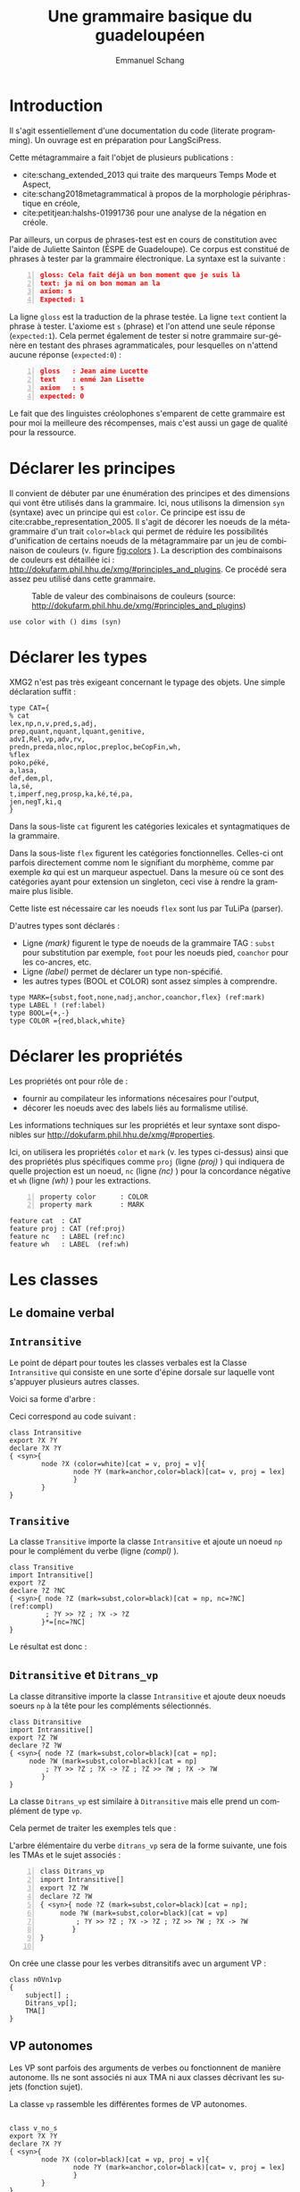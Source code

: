 
#+title: Une grammaire basique du guadeloupéen
#+author: Emmanuel Schang
#+LaTeX_CLASS: book-noparts
#+LANGUAGE: fr
#+LaTeX_HEADER: \usepackage[frenchb]{babel}
# fixe le niveau de profondeur des titres (sinon, cela devient des paragraphes)
#+OPTIONS: H:5
#+OPTIONS:

#+LaTeX_CLASS_OPTIONS: [12pt]
#+LaTeX_HEADER: \usepackage[T1]{fontenc}

#+LaTeX_HEADER: \usepackage[scaled]{beraserif}
#+LaTeX_HEADER: \usepackage[scaled]{berasans}
#+LaTeX_HEADER: \usepackage[scaled]{beramono}
#+LATEX_HEADER: \usepackage{linguex}
#+LATEX_HEADER: \usepackage{qtree}
#+LATEX_HEADER: \usepackage{tikz}
#+LATEX_HEADER: \usepackage{tikz-qtree}
#+LATEX_HEADER: \usepackage{multicol}
#+LATEX_HEADER: \usepackage{forest}
#+LATEX_HEADER:\usepackage{smartdiagram}
#+LATEX_HEADER:\usesmartdiagramlibrary{additions}
#+LATEX_HEADER: \usepackage{setspace}

#+LATEX_HEADER: \usepackage[french]{minitoc}
#+LATEX_HEADER: \usepackage{graphicx}
#+LATEX_HEADER: \usepackage{graphics}
#+LATEX_HEADER: \usepackage{txfonts}
#+OPTIONS: toc:nil 


* Introduction
Il s'agit essentiellement d'une documentation du code (literate programming). Un ouvrage est en préparation pour LangSciPress.

Cette métagrammaire a fait l'objet de plusieurs publications :
- cite:schang_extended_2013 qui traite des marqueurs Temps Mode et Aspect,
- cite:schang2018metagrammatical à propos de la morphologie périphrastique en créole,
- cite:petitjean:halshs-01991736 pour une analyse de la négation en créole.

Par ailleurs, un corpus de phrases-test est en cours de constitution avec l'aide de Juliette Sainton  (ÉSPE de Guadeloupe). Ce corpus est constitué de phrases à tester par la grammaire électronique. La syntaxe est la suivante :
#+BEGIN_SRC json -n
gloss: Cela fait déjà un bon moment que je suis là
text: ja ni on bon moman an la
axiom: s
Expected: 1
#+END_SRC

La ligne =gloss= est la traduction de la phrase testée. La ligne =text= contient la phrase à tester. L'axiome est =s= (phrase) et l'on attend une seule réponse (=expected:1=).
Cela permet également de tester si notre grammaire sur-génère en testant des phrases agrammaticales, pour lesquelles on n'attend aucune réponse (=expected:0=) :
#+BEGIN_SRC json -n
gloss   : Jean aime Lucette
text    : enmé Jan Lisette
axiom   : s
expected: 0
#+END_SRC

Le fait que des linguistes créolophones s'emparent de cette grammaire est pour moi la meilleure des récompenses, mais c'est aussi un gage de qualité pour la ressource.
 

* Déclarer les principes 

Il convient de débuter par une énumération des principes et des dimensions qui vont être utilisés dans la grammaire. Ici, nous utilisons la dimension =syn= (syntaxe) avec un principe qui est =color=.
Ce principe est issu de cite:crabbe_representation_2005. Il s'agit de décorer les noeuds de la métagrammaire d'un trait  =color=black= qui permet de réduire les possibilités d'unification de certains noeuds de la métagrammaire par un jeu de combinaison de couleurs (v. figure [[fig:colors]] ). La description des combinaisons de couleurs est détaillée ici : http://dokufarm.phil.hhu.de/xmg/#principles_and_plugins. Ce procédé  sera assez peu utilisé dans cette grammaire. 

#+ATTR_LATEX: :width 7cm
#+CAPTION: Table de valeur des combinaisons de couleurs (source: http://dokufarm.phil.hhu.de/xmg/#principles_and_plugins) 
#+NAME:   fig:colors
[[./colors.png]]


#+BEGIN_SRC xmg -n -r 
use color with () dims (syn)
#+END_SRC


* Déclarer les types


 XMG2 n'est pas très exigeant concernant le typage des objets. Une simple déclaration suffit :
 
# +CAPTION: Déclaration des catégories 
#+BEGIN_SRC xmg -n -r 
type CAT={
% cat
lex,np,n,v,pred,s,adj,
prep,quant,nquant,lquant,genitive,
advI,Rel,vp,adv,rv,
predn,preda,nloc,nploc,preploc,beCopFin,wh,
%flex
poko,péké,
a,lasa,
def,dem,pl,
la,sé,
t,imperf,neg,prosp,ka,ké,té,pa,
jen,negT,ki,q
}
#+END_SRC

Dans la sous-liste =cat= figurent les catégories lexicales et syntagmatiques de la grammaire. 

Dans la sous-liste =flex= figurent les catégories fonctionnelles. Celles-ci ont parfois directement comme nom le signifiant du morphème, comme par exemple /ka/ qui est un marqueur aspectuel. Dans la mesure où ce sont des catégories ayant pour extension un singleton, ceci vise à rendre la grammaire plus lisible.

Cette liste est nécessaire car les noeuds =flex= sont lus par TuLiPa (parser).

D'autres types sont déclarés :
- Ligne [[(mark)]] figurent le type de noeuds de la grammaire TAG : =subst= pour substitution par exemple, =foot= pour les noeuds pied, =coanchor= pour les co-ancres, etc.
- Ligne [[(label)]] permet de déclarer un type non-spécifié.
- les autres types (BOOL et COLOR) sont assez simples à comprendre.

#+BEGIN_SRC xmg -n -r 
type MARK={subst,foot,none,nadj,anchor,coanchor,flex} (ref:mark)
type LABEL ! (ref:label)
type BOOL={+,-}
type COLOR ={red,black,white}
#+END_SRC

* Déclarer les propriétés
Les propriétés ont pour rôle de :
- fournir au compilateur les informations nécesaires pour l'output,
- décorer les noeuds avec des labels liés au formalisme utilisé.

Les informations techniques sur les propriétés et leur syntaxe sont disponibles sur http://dokufarm.phil.hhu.de/xmg/#properties. 

Ici, on utilisera les propriétés =color= et =mark= (v. les types ci-dessus) ainsi que des propriétés plus spécifiques comme =proj= (ligne [[(proj)]] ) qui indiquera de quelle projection est un noeud, =nc= (ligne [[(nc)]] ) pour la concordance négative et =wh= (ligne [[(wh)]] ) pour les extractions. 
#+BEGIN_SRC xmg -n
property color      : COLOR
property mark 	    : MARK
#+END_SRC

#+BEGIN_SRC xmg -n -r 
feature cat  : CAT
feature proj : CAT (ref:proj)
feature nc   : LABEL (ref:nc)
feature wh   : LABEL  (ref:wh)
#+END_SRC

* Les classes
  :PROPERTIES:
  :header-args: :tangle yes
  :END:

** Le domaine verbal

** =Intransitive=
 Le point de départ pour toutes les classes verbales est la Classe =Intransitive= qui consiste en une sorte d'épine dorsale sur laquelle vont s'appuyer plusieurs autres classes.

 Voici sa forme d'arbre  :

 #+BEGIN_EXPORT latex 
 \begin{forest}
 [v 
 [v$\diamond$]
 ]
 \end{forest}
 #+END_EXPORT

 Ceci correspond au code suivant :


 #+BEGIN_SRC xmg -n -r 
class Intransitive
export ?X ?Y 
declare ?X ?Y 
{ <syn>{
        node ?X (color=white)[cat = v, proj = v]{
                node ?Y (mark=anchor,color=black)[cat= v, proj = lex]
                }
        }
}
 #+END_SRC

** =Transitive=

   La classe =Transitive=  importe la classe =Intransitive= et ajoute un noeud =np= pour le complément du verbe (ligne [[(compl)]] ).



   #+BEGIN_SRC xmg -n -r
class Transitive
import Intransitive[]
export ?Z
declare ?Z ?NC
{ <syn>{ node ?Z (mark=subst,color=black)[cat = np, nc=?NC] (ref:compl)
         ; ?Y >> ?Z ; ?X -> ?Z
        }*=[nc=?NC]
}
   #+END_SRC

Le résultat est donc :


  #+BEGIN_EXPORT latex 
  \begin{forest}
  [v 
  [v$\diamond$]
  [np]
  ]
  \end{forest}
  #+END_EXPORT
** =Ditransitive= et =Ditrans_vp=
La classe ditransitive importe la classe =Intransitive= et ajoute deux noeuds soeurs =np= à la tête pour les compléments sélectionnés.


#+BEGIN_SRC xmg -n -r
class Ditransitive
import Intransitive[]
export ?Z ?W
declare ?Z ?W
{ <syn>{ node ?Z (mark=subst,color=black)[cat = np];
  	 node ?W (mark=subst,color=black)[cat = np]
         ; ?Y >> ?Z ; ?X -> ?Z ; ?Z >> ?W ; ?X -> ?W
        }
}
#+END_SRC

La classe =Ditrans_vp= est similaire à =Ditransitive= mais elle prend un complément de type =vp=.

Cela  permet de traiter les exemples tels que :
#+BEGIN_EXPORT latex
\exg. Jan apwann Nannan (byen) chanté\\
Jean apprendre Nannan  (bien) chanter\\
'Jean a appris à Nannan à bien chanter'

#+END_EXPORT 


L'arbre élémentaire du verbe =ditrans_vp= sera de la forme suivante, une fois les TMAs et le sujet associés :

#+BEGIN_EXPORT latex 
  \Tree [.s [.np$\downarrow$ ] [.v$^{proj:v}$ [.v \\apwann ] [.np$\downarrow$ ]  [.vp$\downarrow$ ] ] ]\\

#+END_EXPORT


#+BEGIN_SRC xmg +n 
class Ditrans_vp
import Intransitive[]
export ?Z ?W
declare ?Z ?W
{ <syn>{ node ?Z (mark=subst,color=black)[cat = np];
  	 node ?W (mark=subst,color=black)[cat = vp]
         ; ?Y >> ?Z ; ?X -> ?Z ; ?Z >> ?W ; ?X -> ?W
        }
}

#+END_SRC

On crée une classe pour les verbes ditransitifs avec un argument VP :
#+BEGIN_SRC xmg -n -r 
class n0Vn1vp
{
	subject[] ;
	Ditrans_vp[];
	TMA[]
}
#+END_SRC

** VP autonomes
Les VP sont parfois des arguments de verbes ou fonctionnent de manière autonome. Ils ne sont  associés ni aux TMA ni aux classes décrivant les sujets (fonction sujet). 

La classe =vp= rassemble les différentes formes de VP autonomes.

#+BEGIN_SRC xmg -n -r

class v_no_s
export ?X ?Y 
declare ?X ?Y 
{ <syn>{
        node ?X (color=black)[cat = vp, proj = v]{
                node ?Y (mark=anchor,color=black)[cat= v, proj = lex]
                }
        }
}
class vp_trans
import v_no_s[]
export ?Z
declare ?Z ?NC
{ <syn>{ node ?Z (mark=subst,color=black)[cat = np, nc=?NC]
         ; ?Y >> ?Z ; ?X -> ?Z
        }*=[nc=?NC]
}
class vp_ditrans
import v_no_s[]
export ?Z ?W
declare ?Z ?W
{ <syn>{ node ?Z (mark=subst,color=black)[cat = np];
  	 node ?W (mark=subst,color=black)[cat = np]
         ; ?Y >> ?Z ; ?X -> ?Z ; ?Z >> ?W ; ?X -> ?W
        }
}
class vp 
{
v_no_s[] | vp_trans[] | vp_ditrans[]
}
#+END_SRC

** Les marqueurs TMA
Les marqueurs de Temps, Mode et Aspect figurent parmi les projections flexionnelles dans les arbres élémentaires des verbes finis.

Ils sont directement encodés comme des co-ancres du verbe. On utilise le trait =proj= pour contraindre leur ordre linéaire :
#+BEGIN_SRC xmg -n -r
class Imperf
export ?X ?Y ?Z
declare ?X ?Y ?Z
{ <syn>{
        node ?X (color=white)[cat = pred, proj = imperf]{
                node ?Y (mark=flex,color=red)[cat= ka]%ajout de la co-ancre
                node ?Z (color=black)[cat = @{pred,v}, 
		proj = @{v,preploc,nloc,preda,predn} ]
                }
        }
}
class Prosp
export ?X ?Y ?Z
declare ?X ?Y ?Z
{ <syn>{
        node ?X (color=white)[cat = pred, proj = prosp]{
                node ?Y (mark=flex,color=red)[cat= ké]
                node ?Z (color=black)[cat = @{pred,v}, 
		proj = @{imperf,v,preploc,nloc,preda,predn}]
                }
        }
}
class Tensed
export ?X ?Y ?Z
declare ?X ?Y ?Z
{ <syn>{
        node ?X (color=white)[cat = pred, proj = t]{
                node ?Y (mark=flex,color=red)[cat= té]
                node ?Z (color=black)[cat = @{pred,v}, 
		proj = @{prosp,imperf,v,preploc,nloc,preda,predn}]
                }
        }
}
class Neg
export ?X ?Y ?Z
declare ?X ?Y ?Z ?N 
{ <syn>{
        node ?X (color=white)[cat = pred, proj = neg]{
                node ?Y (mark=flex,color=red)[cat= pa]
                node ?Z (color=black)[cat = @{pred,v},
		proj = @{negT,t,imperf,v,preploc,nloc,preda,predn}]
                }
        }
}
#+END_SRC
 Ci-dessus ne figurent que les TMA : /ka , ké, té/. Nous verrons plus loin que d'autres éléments clitiques au verbe se combinent avec les TMA (négation, adverbes).
** La négation phrastique
La classe =Neg= correspond au fragment d'arbre qui contient le marqueur de négation phrastique /pa/ qui va donner la polarité négative à la phrase. Le trait =nc= sera commun à toutes les classes négatives et sera donc factorisé. Il n'apparaît donc pas directement dans la classe =Neg=.

La classe =NegT= correspond au fragment d'arbre du marqueur temporel /jen/ qui est obligatoirement lié à /pa/.

#+BEGIN_SRC xmg -n -r
class Neg
export ?X ?Y ?Z
declare ?X ?Y ?Z ?N 
{ <syn>{
        node ?X (color=white)[cat = pred, proj = neg]{
                node ?Y (mark=flex,color=red)[cat= pa]
                node ?Z (color=black)[cat = @{pred,v},
		proj = @{negT,t,imperf,v,preploc,nloc,preda,predn}]
                }
        }
}
 
class NegT
export ?X ?Y ?Z
declare ?X ?Y ?Z ?N 

{ <syn>{
        node ?X (color=white)[cat = pred, proj = negT]{
                node ?Y (mark=flex,color=red)[cat= jen]
                node ?Z (color=black)[cat = @{pred,v},
		proj = @{t,prosp,imperf,v,preploc,nloc,preda,predn}]
                }
        };
  Neg[]
}
#+END_SRC

La combinaison de /pa/ et du TMA /ké/ sous la forme /péké/ (voire /péé/ chez certains locuteurs) est rendue dans la classe =péké= qui sera en distribution complémentaire avec =Neg=.

#+BEGIN_SRC xmg +n
class péké
export ?X ?Y ?Z
declare ?X ?Y ?Z
{ <syn>{
        node ?X (color=white)[cat = pred, proj = neg]{
                node ?Y (mark=flex,color=red)[cat= péké]
                node ?Z (color=black)[cat = @{pred,v},
		proj = @{v,preploc,nloc,preda,predn}]
                }
        }
}
#+END_SRC

Il en va de même de la classe =poko= qui combine /pa/ et l'adverbe /ko/ 'encore'.
#+BEGIN_SRC xmg +n
class poko
export ?X ?Y ?Z
declare ?X ?Y ?Z
{ <syn>{
        node ?X (color=white)[cat = pred, proj = neg]{
                node ?Y (mark=flex,color=red)[cat= poko]
                node ?Z (color=black)[cat = @{pred,v},
		proj = @{t,prosp,imperf,v,preploc,nloc,preda,predn}]
                }
        }
}
#+END_SRC
** La classe =TMA= (marqueurs pré-verbaux)
    Pour faciliter la présentation sur la forme de disjonctions, on crée une classe fictive (dummy) =None= qui est vide et qui n'a pour seule fonction que de s'opposer à une autre classe.

La classe =TMA= combine donc les classes des marqueurs pré-verbaux. Le choix de =None= dans les quatre conjonctions donne un verbe 'nu' (verbe sans marqueur pré-verbal).

La ligne [[(nctrick)]] introduit le trait =nc= qui sera positif pour toutes les classes négatives et négatif pour =None=. Ce trait sera utilisé pour tous les phénomènes de concordance négative. 

#+BEGIN_SRC xmg -n -r
class None

class TMA
{
  { Prosp[]  | None[] };
  { Imperf[] | None[] };
  { Tensed[] | None[] };
  {{ Neg[] | NegT[] | poko[] | péké[] }*=[nc= +] | None[]*=[nc= -] } (ref:nctrick) 
}
#+END_SRC


** Les classes pour la fonction sujet

La 'super' classe =Subject= rassemble trois classes distinctes définies pour des positions différentes de l'argument sujet. 

Les trois positions distinctes sont exprimées par la disjonction suivante :
#+BEGIN_SRC xmg -n -r
class subject 
{CanSubject[] | RelSubject[] | WhSubject[]}
#+END_SRC


*** La classe =CanSubject= 

Il s'agit de la classe du sujet dans sa position 'canonique', c'est-à-dire la position pré-verbale ou pour être plus précis, pré-prédicative car il existe des prédicats non verbaux.

La ligne [[(negconcord)]] présente le trait =nc= qui permet de percoler la valeur négative et bloque les GN négatifs  en sujet s'il n'y a pas de TMA négatif.  

#+BEGIN_SRC xmg -n -r
class CanSubject
export ?X ?Y ?Z
declare ?X ?Y ?Z ?NC
{ <syn>{
        node ?X (color=black)[cat = s, proj = pred]{
                node ?Y (mark=subst,color=black)[cat= np, nc=?NC]
                node ?Z (color=black)[cat = @{pred,v},
		proj = @{t,v,prosp,imperf,neg,preploc,nloc,preda,predn}]
                }
        }*=[nc=?NC] (ref:negconcord)
}
#+END_SRC
*** La classe =RelSubject=

La classe =RelSubject= est utilisée pour les sujets extraits :

#+BEGIN_EXPORT latex
\exg. moun [ki té bwè limonad]\\
personne qui \textsc{pst} boire limonade\\
'La personne qui boit de la limonade'
#+END_EXPORT

La place de l'argument sujet du verbe est occupée par deux éléments :
- le noeud pied N*,
- le pronom relatif /ki/


#+BEGIN_SRC xmg -n -r
class RelSubject
export ?X ?Y ?Z ?W ?P
declare ?X ?Y ?Z ?W ?P ?NC
{ <syn>{
	 node ?W (color=black)[cat = n]{
                node ?P (mark=foot,color=red)[cat = n]
                node ?X (color=black)[cat = s]{
		     node ?Y (color=red, mark=flex)[cat = ki] 
		     node ?Z (color=black)[cat = @{pred,v},
		     proj = @{t,v,prosp,imperf,neg,preploc,nloc,preda,predn}]
						}
                }
	}
}
#+END_SRC


Nota : certains locuteurs n'acceptent cette phrase que si le NP possède une valeur générique. Pour une valeur spécifique, il faudra que le N tête soit défini (moun [ki té bwè limonad] -la).
*** La classe =WhSubject=
Il s'agit de la la classe pour les extractions du sujet interrogatif en position topique :
#+BEGIN_EXPORT latex
\exg. ki moun ki manjé ?\\
quelle personne Rel manger\\
'Qui a mangé ?' 
#+END_EXPORT

#+BEGIN_SRC xmg -n -r
class WhSubject
export ?X ?Y ?Z ?W ?P
declare ?X ?Y ?Z ?W ?P ?NC
{ <syn>{
	 node ?W (color=black)[cat = s]{
                node ?P (mark=subst,color=black)[cat = np]
                node ?X (color=black)[cat = s]{
		     node ?Y (mark=flex,color=red)[cat = ki] 
		     node ?Z (color=black)[cat = @{pred,v},
		     proj = @{t,v,prosp,imperf,neg,preploc,nloc,preda,predn}]
						}
                }
	}
}

#+END_SRC


** Les formes impératives et hortatives
*** Les impératifs

Les impératifs ne contiennent ni  TMA ni sujets. Ils sont à la forme positive ou négative.

#+BEGIN_EXPORT latex

\ex. \ag. manjé sa !\\
manger ça \\
'Mange ça !'\\
\bg. Pa domi !\\
Neg dormir\\
'Ne dors pas !'
#+END_EXPORT


#+BEGIN_SRC xmg -n -r 
class imperative
export ?X ?Y 
declare ?X ?Y 
{ <syn>{
        node ?X (color=black)[cat = s, proj = v]{
                node ?Y (mark=anchor,color=black)[cat= v, proj = lex]
                }
        }
}

class NegImperative
export ?X ?Y ?N ?M
declare ?X ?Y ?N ?M
{ <syn>{
	node ?N	(color=black)[cat = s, proj = v]{
	     	node ?M (mark=flex,color=red)[cat= pa]
		node ?X (color=black)[cat = v, proj = v]{
                     node ?Y (mark=anchor,color=black)[cat= v, proj = lex]
		     	  }
		     }
        }
}
#+END_SRC

*** Les hortatifs

Il s'agit de formes proches sémantiquement des impératifs mais distincts syntaxiquement.

Au moins 3 verbes, /ba/, /kité/ et /lésé/ sont associés à une construction hortative :

#+BEGIN_EXPORT latex 
 \exg.kité mwen pati ! 	 \\ 
 quitter moi partir	 \\
 'Laissez-moi partir !'
#+END_EXPORT


#+BEGIN_SRC xmg -n -r 
class Hortative
{
	HortDitrans_vp[] | NegHortDitrans_vp[]
}

class HortDitrans_vp
import imperative[]
export ?Z ?W
declare ?Z ?W
{ <syn>{ node ?Z (mark=subst,color=black)[cat = np];
  	 node ?W (mark=subst,color=black)[cat = vp]
         ; ?Y >> ?Z ; ?X -> ?Z ; ?Z >> ?W ; ?X -> ?W
        }
}
class NegHortDitrans_vp
import NegImperative[]
export ?Z ?W
declare ?Z ?W
{ <syn>{ node ?Z (mark=subst,color=black)[cat = np];
  	 node ?W (mark=subst,color=black)[cat = vp]
         ; ?Y >> ?Z ; ?X -> ?Z ; ?Z >> ?W ; ?X -> ?W
        }
}

#+END_SRC

** Les extractions non-sujet
Les extractions du sujet (le terme est probablement abusif car les sujets sont soumis à des contraintes d'îlots) ont déjà été traitées précédemment.

J'évoque ici les extractions des autres arguments du verbe.
*** La relative objet

Son schéma est assez similaire à celle de l'extraction du sujet. Elle ne se combine pas avec les verbes intransitifs.


 
 #+BEGIN_SRC xmg -n -r 
class RelObject
export ?X ?Y ?F ?W ?P ?A ?B
declare ?X ?Y ?F ?W ?P ?A ?B
{ <syn>{
	 node ?W (color=red)[cat = n]{
                node ?P (mark=foot,color=red)[cat = n]
                node ?F (color=black)[cat = Rel]{
		     node ?Y (color=red, mark=subst)[cat = Rel]
		     node ?X (color=black)[cat = s, proj = pred]{
		     	    node ?A (mark=subst,color=black)[cat= np]
			     node ?B (color=black)[cat = @{pred,v},
			     proj = @{t,v,prosp,imperf,neg,preploc,nloc,preda,predn}]
								}
						}
                }
	}
}
 #+END_SRC

*** =WhObject=


Cette classe contient le fragment pour les questions sur les objets.

#+BEGIN_SRC xmg -n -r 
class WhObject
export ?X ?Y ?F ?W ?P ?A ?B ?C ?D
declare ?X ?Y ?F ?W ?P ?A ?B ?C ?D
{ <syn>{
	 node ?W (color=black)[cat = s]{ 
                node ?P (mark=subst,color=black)[cat = np] % proj=wh
		     node ?X (color=black)[cat = s, proj = pred]{
		     	    node ?A (mark=subst,color=black)[cat= np]
			     node ?B (color=black)[cat = @{pred,v},
			     proj = @{v,t,prosp,imperf,neg,preploc,nloc,preda,predn}]
			     }
                }
	}
}
#+END_SRC

*** Les classes intermédiaires pour la combinaison des extractions


Ces classes vont rassembler des fragments que nous allons utiliser pour les classes verbales qui seront évaluées.


#+BEGIN_SRC xmg -n -r 
class VTransWhObject
{
WhObject[] ;
TMA[] ;
Intransitive[]
}

class VTransRelObject
{
RelObject[] ;
TMA[] ;
Intransitive[]
}
#+END_SRC

** Les classes verbales à évaluer
Les fragments se combinent au sein de classes verbales "complètes".

De façon générale, on crée un bloc avec les classes qui s'assemblent pour l'indicatif (défini comme le non impératif). Ce bloc est en disjonction avec le bloc pour les impératifs. 

#+BEGIN_SRC xmg -n -r 
class n0V
{
{
  subject[];
  Intransitive[];
  TMA[]
} | {imperative[] | NegImperative[]}
}
#+END_SRC

#+BEGIN_SRC xmg -n -r 

class VTrans
{
{
  subject[];
  Transitive[] ;
  TMA[]
} | {TransImperative[] | NegTransImperative[]} 
}

class n0Vn1n2 
{
{
	subject[] ;
	Ditransitive[];
	TMA[]
} | {DitransImperative[] | NegDitransImperative[]}
}

class n0Vn1vp
{
	subject[] ;
	Ditrans_vp[];
	TMA[]
}

#+END_SRC

#+BEGIN_SRC xmg -n -r 
class VTransRelObject
{
RelObject[] ;
TMA[] ;
Intransitive[]
}
#+END_SRC

La classe =n0Vn1= complète est donc sous la forme :

#+BEGIN_SRC xmg -n -r 
class n0Vn1
{
VTrans[] | VTransRelObject[] | VTransWhObject[]
}
#+END_SRC

** Les prédicats non-verbaux
On rassemble ici les prédications non-verbales. Par exemple :
#+BEGIN_EXPORT latex 
 \exg. 	moun la doktè/bèl/gwo/malad/asi chèz-la \\ 
personne \textsc{def} docteur/belle/gros/malade/sur chaise-\textsc{def} 	 \\
 'Cette personne est docteur/belle/grosse/malade/sur la chaise'
#+END_EXPORT

Pour les noms prédicatifs (dans le lexique =predn=), on crée une classe =NpnVpredn= qui ressemble à la classe des verbes intransitifs. 
#+BEGIN_SRC xmg -n -r 
class NonVpredn 
export ?X ?Y 
declare ?X ?Y 
{ <syn>{
        node ?X (color=white)[cat = pred, proj = predn]{
                node ?Y (mark=anchor,color=black)[cat= predn,proj=lex]
                }
        }
}
#+END_SRC    

On fait de même pour les adjectifs prédicatifs puis pour les noms locatifs (/laplaj/ vs /plaj/  "plage" par exemple).

#+BEGIN_SRC xmg -n -r 
class NonVpreda %%%%% pour les adjectifs prédicatifs
export ?X ?Y 
declare ?X ?Y 
{ <syn>{
        node ?X (color=white)[cat = pred, proj = preda]{
                node ?Y (mark=anchor,color=black)[cat= preda,proj=lex]
                }
        }
}

class NonVloc 
export ?X ?Y 
declare ?X ?Y 
{ <syn>{
        node ?X (color=white)[cat = pred, proj = nloc]{
                node ?Y (mark=anchor,color=black)[cat= nloc]
                }
        }
}
#+END_SRC

Les prédicats prépositionnels locatifs s'accompagnent de noms 'normaux' qui ne sont pas =predn=.

#+BEGIN_SRC xmg -n -r 
class PrepLoc
export ?X ?Y ?Z
declare ?X ?Y ?Z
{ <syn>{
        node ?X (color=white)[cat = pred, proj = preploc]{
                node ?Z (mark=subst,color=black)[cat = preploc]
                node ?Y (mark=anchor,color=black)[cat = n]
                }
        }
}

#+END_SRC


Les prépositions locatives forment une classe également :
#+BEGIN_SRC xmg -n -r 
class Ploc
export ?X ?Y
declare ?X ?Y
{ <syn>{
  node ?X (color=red)[cat = preploc]{
        node ?Y (mark=anchor,color=black)[cat = preploc]
	     }
        }
}

#+END_SRC

Les prédicats locatifs sont donc de la forme suivante :

#+BEGIN_SRC xmg -n -r 
class LocPred
{
CanSubject[];
{NonVloc[] | PrepLoc[]} ; 
TMA[]
}

#+END_SRC

On peut donc rassembler ces éléments prédicatifs non verbaux au sein d'une classe =zeroCop= qui exclue l'utilisation de la copule. 

#+BEGIN_SRC xmg -n -r 
class zeroCop
{
{CanSubject[] | RelSubject[] } ;
{NonVpredn[] | NonVpreda[] } ;
TMA[]
}
#+END_SRC

** La copule
La copule n'apparaît que lorsqu'un élément est extrait. 
#+BEGIN_EXPORT latex 
 \exg. sé doktè i yé	 \\ 
\textsc{cop} docteur \textsc{3sg} être  	 \\
 'Il est vraiment docteur'
#+END_EXPORT

On peut définir les fragments et classes suivants :
#+BEGIN_SRC xmg -n -r 
class Yé
export ?X ?Y 
declare ?X ?Y 
{ <syn>{
        node ?X (color=white)[cat = v, proj = v]{
                node ?Y (mark=anchor,color=black)[cat= beCopFin, proj = lex]
                }
        }
}

class Vyé
{
{RelObject[] | WhObject[]} ;
{Neg[] | None[]} ;
Yé[]
}
#+END_SRC

** Les présentatifs                                               :noexport::
On rassemble ici les deux présentatifs (présent et passé).
#+BEGIN_EXPORT latex 
 \exg. sé on doktè	 \\ 
\textsc{pres.}  un docteur	 \\
 'C'est un docteur'
#+END_EXPORT




#+BEGIN_SRC xmg -n -r 
class sé
{
CanSubject[];
Transitive[]
}
#+END_SRC


** Le domaine nominal
Le domaine nominal est construit sur les mêmes principes que le domaine verbal.

Je ne reviendrai pas sur les prédicats nominaux car ceux-ci sont traités dans la section précédente.

On crée deux classes =Noun= et =Nounsat= qui vont être assemblées dans différents contextes :
#+BEGIN_SRC xmg -n -r 
class Noun
export ?X ?Y
declare ?X ?Y
{ <syn>{
        node ?X (mark=anchor,color=black)[cat = n]
        }
}

class Nounsat
export ?X ?Y 
declare ?X ?Y
{ <syn>{
        node ?X (color=black)[cat = np]{
	     node ?Y (mark=anchor,color=black)[cat = n]
	     }
        }
}

#+END_SRC

*** Projections fonctionnelles du nom
On va trouver les articles défini, démonstratif, pluriel.

#+BEGIN_SRC xmg -n -r 
class Def
export ?X ?Y ?Z
declare ?X ?Y ?Z
{ <syn>{
        node ?X (color=black)[cat = n, proj = def]{
                node ?Z (color=white)[cat = n, proj = def]
                node ?Y (mark=flex,color=red)[cat = la]%ajout du co-ancre
                }
        }
}
class Defsat %défini saturé, ne projette pas plus haut 
export ?X ?Y ?Z
declare ?X ?Y ?Z
{ <syn>{
        node ?X (color=black)[cat = np, proj = def]{
                node ?Z (color=white)[cat = n]
                node ?Y (mark=flex,color=red)[cat = la]
                }
        }
}
#+END_SRC

#+BEGIN_SRC xmg -n -r 
class Dem
export ?X ?Y ?Z
declare ?X ?Y ?Z
{ <syn>{
        node ?X (color=black)[cat = n, proj = def]{
                node ?Z (color=white)[cat = n, proj = def]
                node ?Y (mark=flex,color=red)[cat = lasa]
                }
        }
}

class Demsat
export ?X ?Y ?Z
declare ?X ?Y ?Z
{ <syn>{
        node ?X (color=black)[cat = np, proj = def]{
                node ?Z (color=white)[cat = n, proj = def]
                node ?Y (mark=flex,color=red)[cat = lasa]
                }
        }
}
#+END_SRC

#+BEGIN_SRC xmg -n -r 
class Pl
export ?X ?Y ?Z
declare ?X ?Y ?Z
{ <syn>{
        node ?X (color=black)[cat = np, proj = pl]{
                node ?Y (mark=flex,color=red)[cat = sé]%ajout du co-ancre
 		node ?Z (color=white)[cat = n, proj = def]
                }
        }
}

#+END_SRC

On peut donc définir des classes =DefN= etc., la classe =DEF= est créée pour servir de base au pluriel (qui ne peut être que défini). 

#+BEGIN_SRC xmg -n -r 
class DefN
declare ?DF ?N 
{
	?DF = Defsat[];
	?N = Noun[]
}

class DemN
declare ?DF ?N 
{
	?DF = Demsat[];
	?N = Noun[]
}

class DEF
{
	{Dem[] | Def[]}
}

class PlN
declare ?Pl ?N ?DF
{
	?DF = DEF[];
	?Pl = Pl[];
	?N = Noun[]
}

#+END_SRC

*Forme génitivale :*

On crée une classe qui va éviter les boucles avec les formes génitivales :
#+BEGIN_SRC xmg -n -r 
class NPwthoG   
{
	{ DemN[] | PlN[] | Nounsat[] | DefN[]}
}
#+END_SRC

et une classe pour la forme génitivale (/vwati a Jan/ 'la voiture de Jean') :
#+BEGIN_SRC xmg -n -r 
class Genitive
declare ?NP  ?GEN
{
	?GEN = Gen_mark[];
	?NP = NPwthoG[]
}

class Gen_mark 
export ?X ?Y ?Z ?W ?V
declare ?X ?Y ?Z ?W ?V
{ <syn>{
        node ?X (color=black)[cat = n, proj = n]{
	     node ?W (mark=foot,color=black)[cat = n]
	     node ?V (color=red)[cat = n]{
                node ?Y (mark=flex,color=red)[cat = a]
                node ?Z (color=white)[cat = np]
		     			}
                }
        }
}

#+END_SRC 




On peut donc rassembler toutes les formes du nom dans une classe =NP=.

#+BEGIN_SRC xmg -n -r 
class NP
{
	{WhN[] | DemN[] | PlN[] | Nounsat[] | DefN[] | Genitive[]}
}
#+END_SRC

*** Quantifieurs
On trouvera ici l'article indéfini et les éléments quantifieurs avec lesquels il commute.

#+BEGIN_SRC xmg -n -r 
class Quant  
export ?X ?Y ?Z
declare ?X ?Y ?Z
{ <syn>{
        node ?X (color=black)[cat = np, proj = quant]{
                node ?Y (mark=anchor,color=black)[cat = quant]
		 node ?Z (mark=foot,color=black)[cat= np] 
                }
        }
}
#+END_SRC

Pour les 'low quantifiers' : 

#+BEGIN_SRC xmg -n -r 
class lQuant  
export ?X ?Y ?Z
declare ?X ?Y ?Z
{ <syn>{
        node ?X (color=black)[cat = n]{
                node ?Y (mark=anchor,color=black)[cat = lquant]
                node ?Z (mark=foot,color=black)[cat = n]
                }
        }
}
#+END_SRC

Pour le quantifieur négatif (/pon/ 'pas un') :

#+BEGIN_SRC xmg -n -r 
class NQuant  
export ?X ?Y ?Z
declare ?X ?Y ?Z
{ <syn>{
        node ?X (color=black)[cat = np, proj = quant, nc= +]{
                node ?Y (mark=anchor,color=black)[cat = nquant]
		 node ?Z (mark=foot,color=black)[cat= np] 
                }
        }
}
#+END_SRC

Pour les articles interrogatifs :

#+BEGIN_SRC xmg -n -r 
class Whsat
export ?X ?Y ?Z
declare ?X ?Y ?Z
{ <syn>{
        node ?X (color=black)[cat = np, proj = wh]{
	     	node ?Y (mark=flex,color=red)[cat = ki]%ajout du co-ancre
                node ?Z (color=white)[cat = n]
                }
        }
}


class WhN
declare ?DF ?N 
{
	?DF = Whsat[];
	?N = Noun[]
}

#+END_SRC

** Prépositions

Pour les prépositions qui sélectionnent un NP, on peut définir la classe suivante :

#+BEGIN_SRC xmg -n -r 
class Prep
export ?X ?Y ?Z
declare ?X ?Y ?Z
{ <syn>{
        node ?X (color=black)[cat = prep, proj = prep]{
                node ?Y (mark=anchor,color=black)[cat= prep]
                node ?Z (mark=subst,color=black)[cat = np]
                 }
        }
}
#+END_SRC

On peut assembler cette classe avec une classe qui sert pour les adjonctions avec le pied à gauche :

#+BEGIN_SRC xmg -n -r 
class LFoot
export ?X ?Y ?Z
declare ?X ?Y ?Z
{ <syn>{
        node ?X (color=black)[cat = v, proj = v]{   %changement de couleur: red
                node ?Y (mark=foot,color=black)[cat = v, proj = v]
		 node ?Z (color=white)[cat= prep, proj = prep]
                }
        }
}
#+END_SRC

En conséquence, un SP modifieur sera le résultat de l'assemblage des deux classes =LFoot= et =Prep= :
#+BEGIN_SRC xmg -n -r 
class SP_modif
declare ?LF ?Pr
{
	?LF = LFoot[];
	?Pr = Prep[]
}
#+END_SRC


** Adjectifs

Les adjectifs représentés ici sont les épithètes.
Pour l'instant ne figurent dans la grammaire que les adjectifs prénominaux :

#+BEGIN_SRC xmg -n -r 
class Adj
export ?X ?Y ?Z
declare ?X ?Y ?Z
{ <syn>{
        node ?X (color=black)[cat = n]{
                node ?Y (mark=anchor,color=black)[cat = adj]
                node ?Z (mark=foot,color=black)[cat = n]
                }
        }
}
#+END_SRC

Le noeud pied ici  se trouve à droite. Je ne connais pas d'étude poussée sur les adjectifs en créole, donc je me contenterai de dire que certains adjectifs (les mêmes qu'en français ?) sont postposés et d'autres sont antéposés au N.  

Pour les adverbes qui modifient les adjectifs ('tou' dans 'i tou piti' "il est tout petit"), on peut définir la classe suivante :

#+BEGIN_SRC xmg -n -r 
class Adv
export ?X ?Y ?Z
declare ?X ?Y ?Z
{ <syn>{
        node ?X (color=black)[cat = preda]{
                node ?Y (mark=anchor,color=black)[cat = adv]
                node ?Z (mark=foot,color=black)[cat = preda]
                }
        }
}
#+END_SRC



* Évaluation
  :PROPERTIES:
  :header-args: :tangle yes
  :END:

 Toutes les classes n'ont pas le même statut. Certaines correspondent à des arbres TAG bien formés, d'autres en sont que des bouts d'arbres.
 
Les classes à évaluer dans la grammaire sont donc :

#+BEGIN_SRC xmg -n -r
value n0V
value n0Vn1
value n0Vn1n2
value Hortative
value NegImperative
value zeroCop
value Adj
value Noun 
value Prep
value SP_modif
value NP
value Quant
value Rverb
value advI
value Adv
value Vyé
value Ploc
value LocPred
value NegDitransImperative
value NQuant
value lQuant
#+END_SRC
* Bibliographie
- Crabbé, B. (2005). Représentation informatique de grammaires d’arbres forte-
ment lexicalisées : le cas de la grammaire d’arbres adjoints. PhD thesis, Uni-
versité Nancy 2.
- Petitjean, S. and Schang, E. (2018). Sentential negation and negative words
in Guadeloupean Creole. In Negation and Negative Concord. The view from
Creoles., pages 11–31.
- Schang, E. (2013). Extended Projections in a Guadeloupean TAG Grammar. In
Workshop on High-level Methodologies for Grammar Engineering@ ESSLLI
2013, page 49.
- Schang, E. (2018). A metagrammatical approach to periphrasis in gwadloupéyen.
Quaderni di Linguistica e Studi Orientali, 4 :131–149.
